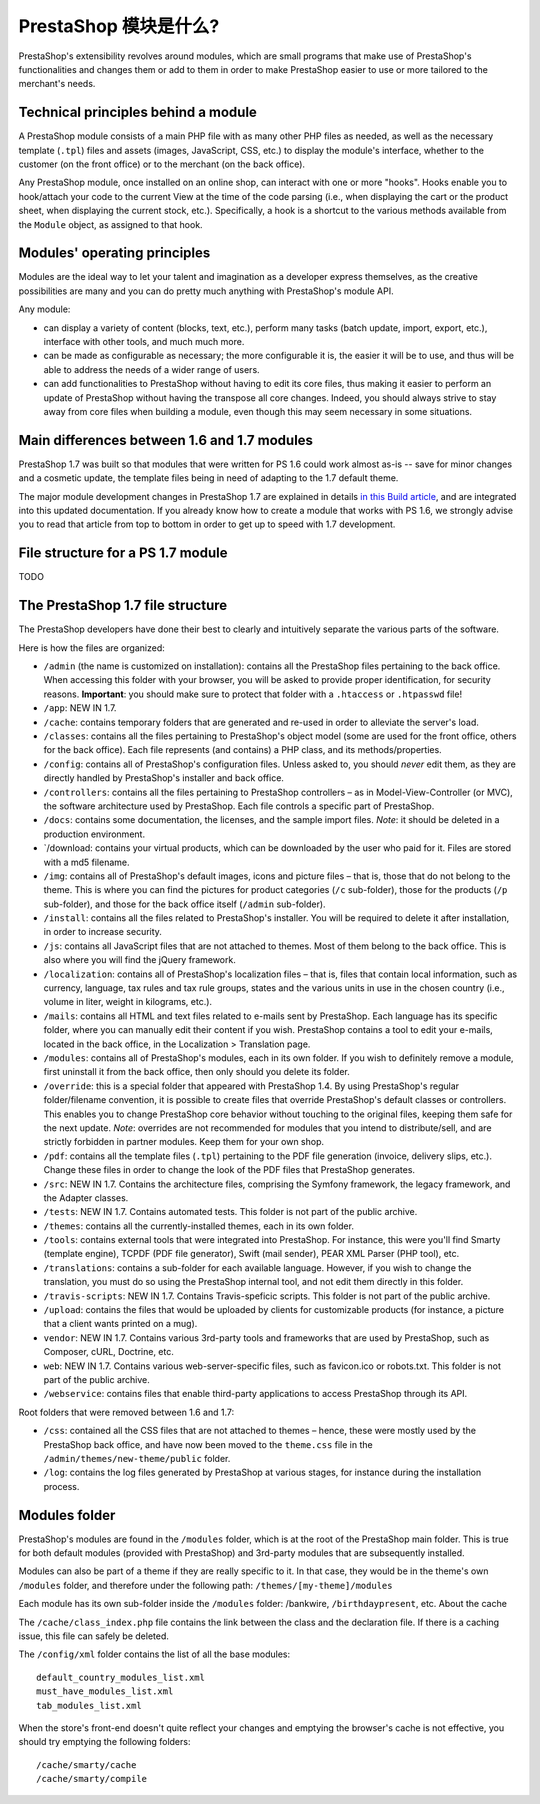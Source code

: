 PrestaShop 模块是什么?
====================================

PrestaShop's extensibility revolves around modules, which are small
programs that make use of PrestaShop's functionalities and changes them
or add to them in order to make PrestaShop easier to use or more
tailored to the merchant's needs.

Technical principles behind a module
--------------------------------------------

A PrestaShop module consists of a main PHP file with as many other PHP
files as needed, as well as the necessary template (``.tpl``) files and
assets (images, JavaScript, CSS, etc.) to display the module's
interface, whether to the customer (on the front office) or to the
merchant (on the back office).

Any PrestaShop module, once installed on an online shop, can interact
with one or more "hooks". Hooks enable you to hook/attach your code to
the current View at the time of the code parsing (i.e., when displaying
the cart or the product sheet, when displaying the current stock, etc.).
Specifically, a hook is a shortcut to the various methods available from
the ``Module`` object, as assigned to that hook.

Modules' operating principles
--------------------------------------------

Modules are the ideal way to let your talent and imagination as a
developer express themselves, as the creative possibilities are many and
you can do pretty much anything with PrestaShop's module API.

Any module:

-  can display a variety of content (blocks, text, etc.), perform many
   tasks (batch update, import, export, etc.), interface with other
   tools, and much much more.
-  can be made as configurable as necessary; the more configurable it
   is, the easier it will be to use, and thus will be able to address
   the needs of a wider range of users.
-  can add functionalities to PrestaShop without having to edit its core
   files, thus making it easier to perform an update of PrestaShop
   without having the transpose all core changes. Indeed, you should
   always strive to stay away from core files when building a module,
   even though this may seem necessary in some situations.

Main differences between 1.6 and 1.7 modules
--------------------------------------------

PrestaShop 1.7 was built so that modules that were written for PS 1.6
could work almost as-is -- save for minor changes and a cosmetic update,
the template files being in need of adapting to the 1.7 default theme.

The major module development changes in PrestaShop 1.7 are explained in
details `in this Build
article <http://build.prestashop.com/news/module-development-changes-in-17/>`__,
and are integrated into this updated documentation. If you already know
how to create a module that works with PS 1.6, we strongly advise you to
read that article from top to bottom in order to get up to speed with
1.7 development.

File structure for a PS 1.7 module
--------------------------------------------

TODO


The PrestaShop 1.7 file structure
--------------------------------------------


The PrestaShop developers have done their best to clearly and
intuitively separate the various parts of the software.

Here is how the files are organized:

-  ``/admin`` (the name is customized on installation): contains all the
   PrestaShop files pertaining to the back office. When accessing this
   folder with your browser, you will be asked to provide proper
   identification, for security reasons. **Important**: you should make
   sure to protect that folder with a ``.htaccess`` or ``.htpasswd``
   file!
-  ``/app``: NEW IN 1.7.
-  ``/cache``: contains temporary folders that are generated and re-used
   in order to alleviate the server's load.
-  ``/classes``: contains all the files pertaining to PrestaShop's
   object model (some are used for the front office, others for the back
   office). Each file represents (and contains) a PHP class, and its
   methods/properties.
-  ``/config``: contains all of PrestaShop's configuration files. Unless
   asked to, you should *never* edit them, as they are directly handled
   by PrestaShop's installer and back office.
-  ``/controllers``: contains all the files pertaining to PrestaShop
   controllers – as in Model-View-Controller (or MVC), the software
   architecture used by PrestaShop. Each file controls a specific part
   of PrestaShop.
-  ``/docs``: contains some documentation, the licenses, and the sample
   import files. *Note*: it should be deleted in a production
   environment.
-  \`/download: contains your virtual products, which can be downloaded
   by the user who paid for it. Files are stored with a md5 filename.
-  ``/img``: contains all of PrestaShop's default images, icons and
   picture files – that is, those that do not belong to the theme. This
   is where you can find the pictures for product categories (``/c``
   sub-folder), those for the products (``/p`` sub-folder), and those
   for the back office itself (``/admin`` sub-folder).
-  ``/install``: contains all the files related to PrestaShop's
   installer. You will be required to delete it after installation, in
   order to increase security.
-  ``/js``: contains all JavaScript files that are not attached to
   themes. Most of them belong to the back office. This is also where
   you will find the jQuery framework.
-  ``/localization``: contains all of PrestaShop's localization files –
   that is, files that contain local information, such as currency,
   language, tax rules and tax rule groups, states and the various units
   in use in the chosen country (i.e., volume in liter, weight in
   kilograms, etc.).
-  ``/mails``: contains all HTML and text files related to e-mails sent
   by PrestaShop. Each language has its specific folder, where you can
   manually edit their content if you wish. PrestaShop contains a tool
   to edit your e-mails, located in the back office, in the Localization
   > Translation page.
-  ``/modules``: contains all of PrestaShop's modules, each in its own
   folder. If you wish to definitely remove a module, first uninstall it
   from the back office, then only should you delete its folder.
-  ``/override``: this is a special folder that appeared with PrestaShop
   1.4. By using PrestaShop's regular folder/filename convention, it is
   possible to create files that override PrestaShop's default classes
   or controllers. This enables you to change PrestaShop core behavior
   without touching to the original files, keeping them safe for the
   next update. *Note*: overrides are not recommended for modules that
   you intend to distribute/sell, and are strictly forbidden in partner
   modules. Keep them for your own shop.
-  ``/pdf``: contains all the template files (``.tpl``) pertaining to
   the PDF file generation (invoice, delivery slips, etc.). Change these
   files in order to change the look of the PDF files that PrestaShop
   generates.
-  ``/src``: NEW IN 1.7. Contains the architecture files, comprising the
   Symfony framework, the legacy framework, and the Adapter classes.
-  ``/tests``: NEW IN 1.7. Contains automated tests. This folder is not
   part of the public archive.
-  ``/themes``: contains all the currently-installed themes, each in its
   own folder.
-  ``/tools``: contains external tools that were integrated into
   PrestaShop. For instance, this were you'll find Smarty (template
   engine), TCPDF (PDF file generator), Swift (mail sender), PEAR XML
   Parser (PHP tool), etc.
-  ``/translations``: contains a sub-folder for each available language.
   However, if you wish to change the translation, you must do so using
   the PrestaShop internal tool, and not edit them directly in this
   folder.
-  ``/travis-scripts``: NEW IN 1.7. Contains Travis-speficic scripts.
   This folder is not part of the public archive.
-  ``/upload``: contains the files that would be uploaded by clients for
   customizable products (for instance, a picture that a client wants
   printed on a mug).
-  ``vendor``: NEW IN 1.7. Contains various 3rd-party tools and
   frameworks that are used by PrestaShop, such as Composer, cURL,
   Doctrine, etc.
-  ``web``: NEW IN 1.7. Contains various web-server-specific files, such
   as favicon.ico or robots.txt. This folder is not part of the public
   archive.
-  ``/webservice``: contains files that enable third-party applications
   to access PrestaShop through its API.

Root folders that were removed between 1.6 and 1.7:

-  ``/css``: contained all the CSS files that are not attached to themes
   – hence, these were mostly used by the PrestaShop back office, and
   have now been moved to the ``theme.css`` file in the
   ``/admin/themes/new-theme/public`` folder.
-  ``/log``: contains the log files generated by PrestaShop at various
   stages, for instance during the installation process.


Modules folder
--------------------------------------------

PrestaShop's modules are found in the ``/modules`` folder, which is at
the root of the PrestaShop main folder. This is true for both default
modules (provided with PrestaShop) and 3rd-party modules that are
subsequently installed.

Modules can also be part of a theme if they are really specific to it.
In that case, they would be in the theme's own ``/modules`` folder, and
therefore under the following path: ``/themes/[my-theme]/modules``

Each module has its own sub-folder inside the ``/modules`` folder:
/bankwire, ``/birthdaypresent``, etc. About the cache

The ``/cache/class_index.php`` file contains the link between the class
and the declaration file. If there is a caching issue, this file can
safely be deleted.

The ``/config/xml`` folder contains the list of all the base modules:

::

    default_country_modules_list.xml
    must_have_modules_list.xml
    tab_modules_list.xml

When the store's front-end doesn't quite reflect your changes and
emptying the browser's cache is not effective, you should try emptying
the following folders:

::

    /cache/smarty/cache
    /cache/smarty/compile
